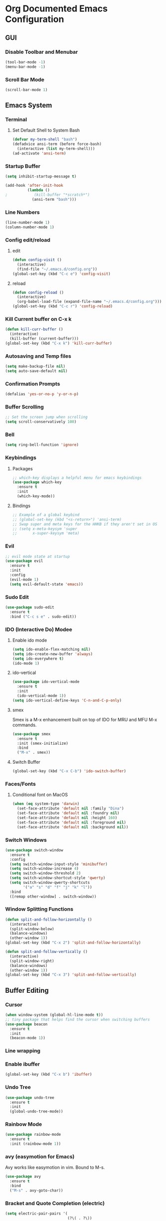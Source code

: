 #+STARTUP: indent
* Org Documented Emacs Configuration

** GUI
*** Disable Toolbar and Menubar
#+begin_src emacs-lisp
(tool-bar-mode -1)
(menu-bar-mode -1)
#+end_src

*** Scroll Bar Mode
#+begin_src emacs-lisp
(scroll-bar-mode 1)
#+end_src


** Emacs System

*** Terminal
**** Set Default Shell to System Bash
#+begin_src emacs-lisp
(defvar my-term-shell "bash")
(defadvice ansi-term (before force-bash)
  (interactive (list my-term-shell)))
(ad-activate 'ansi-term)
#+end_src

*** Startup Buffer
#+begin_src emacs-lisp
  (setq inhibit-startup-message t)

  (add-hook 'after-init-hook
            (lambda ()
  ;            (kill-buffer "*scratch*")
              (ansi-term "bash")))
#+end_src

*** Line Numbers
#+begin_src emacs-lisp
  (line-number-mode 1)
  (column-number-mode 1)
#+end_src

*** Config edit/reload
**** edit
#+begin_src emacs-lisp
  (defun config-visit ()
    (interactive)
    (find-file "~/.emacs.d/config.org"))
  (global-set-key (kbd "C-c e") 'config-visit)
#+end_src

**** reload
#+begin_src emacs-lisp
  (defun config-reload ()
    (interactive)
    (org-babel-load-file (expand-file-name "~/.emacs.d/config.org")))
  (global-set-key (kbd "C-c r") 'config-reload)
#+end_src

*** Kill Current buffer on C-x k
#+begin_src emacs-lisp
  (defun kill-curr-buffer ()
    (interactive)
    (kill-buffer (current-buffer)))
  (global-set-key (kbd "C-x k") 'kill-curr-buffer)
#+end_src

*** Autosaving and Temp files
#+begin_src emacs-lisp
(setq make-backup-file nil)
(setq auto-save-default nil)
#+end_src

*** Confirmation Prompts
#+begin_src emacs-lisp
(defalias 'yes-or-no-p 'y-or-n-p)
#+end_src

*** Buffer Scrolling
#+begin_src emacs-lisp
;; Set the screen jump when scrolling
(setq scroll-conservatively 100)
#+end_src

*** Bell
#+begin_src emacs-lisp
(setq ring-bell-function 'ignore)
#+end_src

*** Keybindings
**** Packages
#+begin_src emacs-lisp
;; which-key displays a helpful menu for emacs keybindings
(use-package which-key
  :ensure t
  :init
  (which-key-mode))
#+end_src

**** Bindings
#+begin_src emacs-lisp
;; Example of a global keybind
;; (global-set-key (kbd "<s-return>") 'ansi-term)
;; Swap super and meta keys for the HHKB if they aren't set in OS
;; (setq x-meta-keysym 'super
;;       x-super-keysym 'meta)
#+end_src

*** Evil
#+begin_src emacs-lisp
  ;; evil mode state at startup
  (use-package evil
    :ensure t
    :init
    :config
    (evil-mode 1)
    (setq evil-default-state 'emacs))
#+end_src

*** Sudo Edit
#+begin_src emacs-lisp
  (use-package sudo-edit
    :ensure t
    :bind ("C-c s e" . sudo-edit))
#+end_src

*** IDO (Interactive Do) Modee
**** Enable ido mode
#+begin_src emacs-lisp
  (setq ido-enable-flex-matching nil)
  (setq ido-create-new-buffer 'always)
  (setq ido-everywhere t)
  (ido-mode 1)
#+end_src

**** ido-vertical
#+begin_src emacs-lisp
  (use-package ido-vertical-mode
    :ensure t
    :init
    (ido-vertical-mode 1))
  (setq ido-vertical-define-keys 'C-n-and-C-p-only)
#+end_src

**** smex
Smex is a M-x enhancement built on top of IDO for MRU and MFU M-x commands.
#+begin_src emacs-lisp
  (use-package smex
    :ensure t
    :init (smex-initialize)
    :bind
    ("M-x" . smex))
#+end_src

**** Switch Buffer
#+begin_src emacs-lisp
(global-set-key (kbd "C-x C-b") 'ido-switch-buffer)
#+end_src

*** Faces/Fonts 
**** Conditional font on MacOS
#+begin_src emacs-lisp
  (when (eq system-type 'darwin)
    (set-face-attribute 'default nil :family "Dina")
    (set-face-attribute 'default nil :foundry nil)
    (set-face-attribute 'default nil :height 160)
    (set-face-attribute 'default nil :foreground nil)
    (set-face-attribute 'default nil :background nil))
#+end_src

*** Switch Windows
#+begin_src emacs-lisp
  (use-package switch-window
    :ensure t
    :config
    (setq switch-window-input-style 'minibuffer)
    (setq switch-window-increase 4)
    (setq switch-window-threshold 2)
    (setq switch-window-shortcut-style 'qwerty)
    (setq switch-window-qwerty-shortcuts
          '("a" "s" "d" "f" "j" "k" "l"))
    :bind
    ([remap other-window] . switch-window))
#+end_src

*** Window Splitting Functions
#+begin_src emacs-lisp
  (defun split-and-follow-horizontally ()
    (interactive)
    (split-window-below)
    (balance-windows)
    (other-window 1))
  (global-set-key (kbd "C-x 2") 'split-and-follow-horizontally)

  (defun split-and-follow-vertically ()
    (interactive)
    (split-window-right)
    (balance-windows)
    (other-window 1))
  (global-set-key (kbd "C-x 3") 'split-and-follow-vertically)
#+end_src


** Buffer Editing
*** Cursor
#+begin_src emacs-lisp
(when window-system (global-hl-line-mode t))
;; tiny package that helps find the cursor when switching buffers
(use-package beacon
  :ensure t
  :init
  (beacon-mode 1))
#+end_src

*** Line wrapping
*** Enable ibuffer
#+begin_src emacs-lisp
  (global-set-key (kbd "C-x b") 'ibuffer)
#+end_src

*** Undo Tree
#+begin_src emacs-lisp
  (use-package undo-tree
    :ensure t
    :init
    (global-undo-tree-mode))
#+end_src

*** Rainbow Mode
#+begin_src emacs-lisp
  (use-package rainbow-mode
    :ensure t
    :init (rainbow-mode 1))
#+end_src

*** avy (easymotion for Emacs)
Avy works like easymotion in vim. Bound to M-s.
#+begin_src emacs-lisp
  (use-package avy
    :ensure t
    :bind
    ("M-s" . avy-goto-char))
#+end_src

*** Bracket and Quote Completion (electric)
#+begin_src emacs-lisp
  (setq electric-pair-pairs '(
                              (?\( . ?\))
                              (?\[ . ?\])
                              (?\{ . ?\})
                              (?\" . ?\")
                              ))
  (electric-pair-mode t)
#+end_src

*** Sub-word motion
#+begin_src emacs-lisp
  (global-subword-mode 1)
#+end_src

*** Kill Whole Word
#+begin_src emacs-lisp
  (defun kill-whole-word ()
    (interactive)
    (backward-word-strictly)
    (kill-word 1))
  (global-set-key (kbd "C-c w w") 'kill-whole-word)
#+end_src

*** Copy Whole line
#+begin_src emacs-lisp
  (defun copy-whole-line ()
    (interactive)
    (save-excursion
      (kill-new
       (buffer-substring
        (point-at-bol)
        (point-at-eol)))))
  (global-set-key (kbd "C-c w l") 'copy-whole-line)
#+end_src
*** Whitespace Greedy Deletion (hungry-delete)
#+begin_src emacs-lisp
  (use-package hungry-delete
    :ensure t
    :config (global-hungry-delete-mode))
#+end_src


** Org Mode
*** Heading Indentation
#+begin_src emacs-lisp
  (org-indent-mode 1)
#+end_src

*** Code Editing Window
#+begin_src emacs-lisp
  (setq org-src-window-setup 'current-window)
#+end_src




